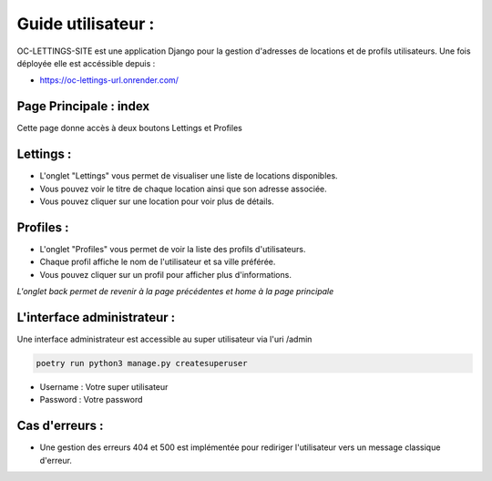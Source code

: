 .. _user_guide:

===================
Guide utilisateur :
===================

.. image:: img/oc-lettings-web.gif




OC-LETTINGS-SITE est une application Django pour la gestion d'adresses
de locations et de profils utilisateurs. Une fois déployée elle est accéssible depuis : 


- https://oc-lettings-url.onrender.com/


Page Principale : index
-----------------------


Cette page donne accès à deux boutons Lettings et Profiles



Lettings : 
----------

- L'onglet "Lettings" vous permet de visualiser une liste de locations disponibles.
- Vous pouvez voir le titre de chaque location ainsi que son adresse associée. 
- Vous pouvez cliquer sur une location pour voir plus de détails.

Profiles : 
----------

- L'onglet "Profiles" vous permet de voir la liste des profils d'utilisateurs. 
- Chaque profil affiche le nom de l'utilisateur et sa ville préférée. 
- Vous pouvez cliquer sur un profil pour afficher plus d'informations.

*L'onglet back permet de revenir à la page précédentes et home à la page principale*


L'interface administrateur : 
----------------------------

Une interface administrateur est accessible au super utilisateur via l'uri /admin

.. code-block:: python

    poetry run python3 manage.py createsuperuser

- Username : Votre super utilisateur
- Password : Votre password



Cas d'erreurs : 
---------------

- Une gestion des erreurs 404 et 500 est implémentée pour rediriger l'utilisateur vers un message classique d'erreur. 
